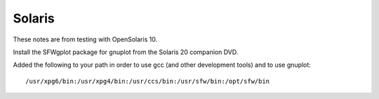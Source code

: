 Solaris
=======

These notes are from testing with OpenSolaris 10.

Install the SFWgplot package for gnuplot from the Solaris 20 companion DVD.

Added the following to your path in order to use gcc (and other development
tools) and to use gnuplot::

    /usr/xpg6/bin:/usr/xpg4/bin:/usr/ccs/bin:/usr/sfw/bin:/opt/sfw/bin

